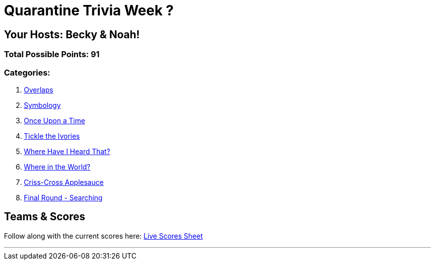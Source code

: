 = Quarantine Trivia Week ?
:basepath: Feb27/questions/round

== Your Hosts: Becky & Noah!

=== Total Possible Points: 91

=== Categories:

1. link:{basepath}1/round1_q.html[Overlaps]
2. link:{basepath}2/round2_q.html[Symbology]
3. link:{basepath}3/round3_q.html[Once Upon a Time]
4. link:{basepath}4/round4_q.html[Tickle the Ivories]
5. link:{basepath}5/round5_q.html[Where Have I Heard That?]
6. link:{basepath}6/round6_q.html[Where in the World?]
7. link:{basepath}7/round7_q.html[Criss-Cross Applesauce]
8. link:{basepath}8/round8_q.html[Final Round - Searching]

== Teams & Scores

Follow along with the current scores here:
link:http://docs.google.com[Live Scores Sheet]

'''

